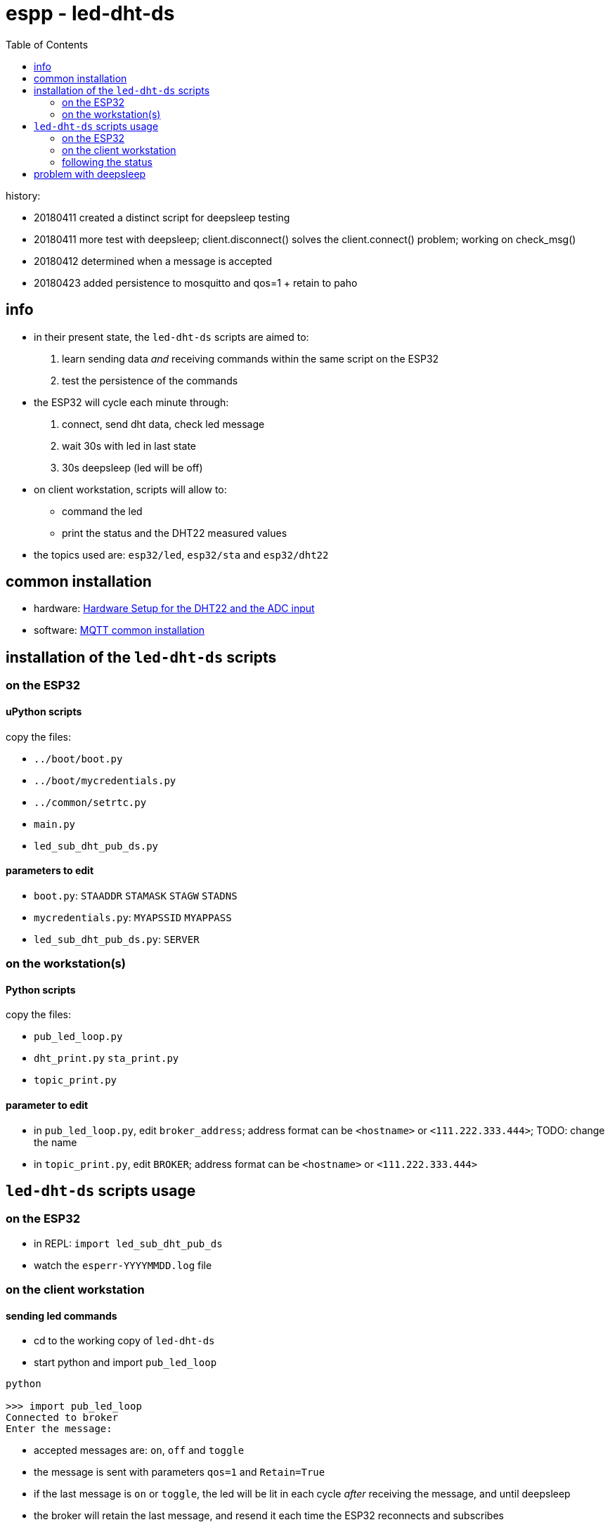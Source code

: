 = espp - led-dht-ds
:TOC:

history:

* 20180411 created a distinct script for deepsleep testing
* 20180411 more test with deepsleep; client.disconnect() solves the client.connect() problem; working on check_msg()
* 20180412 determined when a message is accepted
* 20180423 added persistence to mosquitto and qos=1 + retain to paho

== info ==
* in their present state, the `led-dht-ds` scripts are aimed to: +
 . learn sending data _and_ receiving commands within the same script on the ESP32
 . test the persistence of the commands
* the ESP32 will cycle each minute through: +
 . connect, send dht data, check led message
 . wait 30s with led in last state
 . 30s deepsleep (led will be off)
* on client workstation, scripts will allow to: +
 - command the led
 - print the status and the DHT22 measured values
* the topics used are: `esp32/led`, `esp32/sta` and `esp32/dht22`

== common installation

* hardware: link:https://github.com/gangely/espp/wiki/Hardware-Setup[Hardware Setup for the DHT22 and the ADC input]
* software: link:https://github.com/gangely/espp/wiki/MQTT-common-installation[MQTT common installation]

== installation of the `led-dht-ds` scripts

=== on the ESP32

==== uPython scripts 
copy the files:

* `../boot/boot.py`
* `../boot/mycredentials.py`
* `../common/setrtc.py`
* `main.py`
* `led_sub_dht_pub_ds.py`

==== parameters to edit

* `boot.py`: `STAADDR` `STAMASK` `STAGW` `STADNS`
* `mycredentials.py`: `MYAPSSID` `MYAPPASS`
* `led_sub_dht_pub_ds.py`: `SERVER`

=== on the workstation(s)

==== Python scripts
copy the files:

* `pub_led_loop.py`
* `dht_print.py`  `sta_print.py`
* `topic_print.py`

==== parameter to edit
* in `pub_led_loop.py`, edit `broker_address`; address format can be `<hostname>` or `<111.222.333.444>`; TODO: change the name
* in `topic_print.py`, edit `BROKER`; address format can be `<hostname>` or `<111.222.333.444>`

== `led-dht-ds` scripts usage

=== on the ESP32

* in REPL: `import led_sub_dht_pub_ds`
* watch the `esperr-YYYYMMDD.log` file

=== on the client workstation

==== sending led commands
* cd to the working copy of `led-dht-ds`
* start python and import `pub_led_loop` +
----
python

>>> import pub_led_loop
Connected to broker
Enter the message:
----
* accepted messages are: `on`, `off` and `toggle`
* the message is sent with parameters `qos=1` and `Retain=True`
* if the last message is `on` or `toggle`, the led will be lit in each cycle _after_ receiving the message, and until deepsleep
* the broker will retain the last message, and resend it each time the ESP32 reconnects and subscribes

==== printing on terminals
* open up to 2 terminals, one for each topic, and launch the requested MQTT client: +
----
python

>>> import sta_print # or dht_print
----

=== following the status ===
* on the ESP32: the scripts returns through REPL a lot of messages +
----
station active at boot: False                                                                                        [1/1876]
station connected at boot: False                                                                                             
connecting to network...
network config: ('192.168.0.245', '255.255.255.0', '192.168.0.1', '192.168.0.1')
MQTT client ID is b'30aea4182f60'
station connected: True
connecting as MQTT client
connected as MQTT client
subcribing to topic
Connected to 192.168.0.10, subscribed to b'esp32/led' topic
Failed to read sensor
24.8,40.6
checking message
message received: topic b'esp32/led', message b'on' >> setting led ledstate 1
led state is 1
waiting 30s after led change...done
disconnecting client
disconnection station...station connected: True
going to deepsleep
----
* on the broker: see the status or the log of mosquitto +
----
systemctl status mosquitto
----

== problem with deepsleep

notes moved on wiki page link:https://github.com/gangely/espp/wiki/DeepSleep[DeepSleep]
